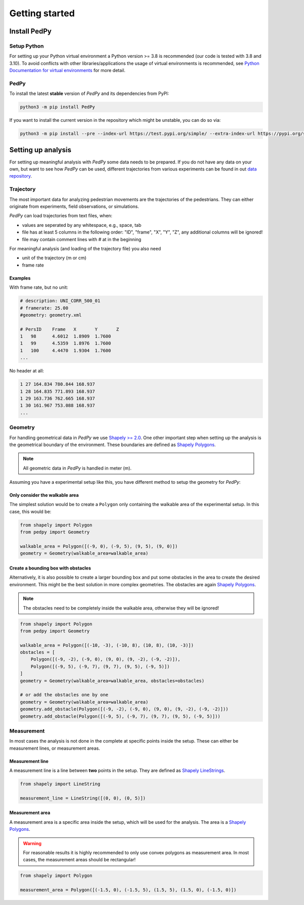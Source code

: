 .. _getting_started:

===============
Getting started
===============

Install PedPy
=============

Setup Python
------------
For setting up your Python virtual environment a Python version >= 3.8 is recommended (our code is tested with 3.8 and 3.10).
To avoid conflicts with other libraries/applications the usage of virtual environments is recommended, see `Python Documentation for virtual environments <https://docs.python.org/3/library/venv.html>`__ for more detail.

PedPy
-----

To install the latest **stable** version of *PedPy* and its dependencies from PyPI:

.. code-block::

    python3 -m pip install PedPy


If you want to install the current version in the repository which might be unstable, you can do so via:

.. code-block::

    python3 -m pip install --pre --index-url https://test.pypi.org/simple/ --extra-index-url https://pypi.org/simple/ PedPy


Setting up analysis
===================

For setting up meaningful analysis with *PedPy* some data needs to be prepared.
If you do not have any data on your own, but want to see how *PedPy* can be used, different trajectories from various experiments can be found in out `data repository <https://ped.fz-juelich.de/da/doku.php>`__.

Trajectory
----------
The most important data for analyzing pedestrian movements are the trajectories of the pedestrians.
They can either originate from experiments, field observations, or simulations.

*PedPy* can load trajectories from text files, when:

- values are seperated by any whitespace, e.g., space, tab
- file has at least 5 columns in the following order: "ID", "frame", "X", "Y", "Z", any additional columns will be ignored!
- file may contain comment lines with `#` at in the beginning

For meaningful analysis (and loading of the trajectory file) you also need

- unit of the trajectory (m or cm)
- frame rate

Examples
^^^^^^^^

With frame rate, but no unit:

.. code-block:: text

    # description: UNI_CORR_500_01
    # framerate: 25.00
    #geometry: geometry.xml

    # PersID	Frame	X	Y	Z
    1	98	4.6012	1.8909	1.7600
    1	99	4.5359	1.8976	1.7600
    1	100	4.4470	1.9304	1.7600
    ...


No header at all:

.. code-block:: text

    1 27 164.834 780.844 168.937
    1 28 164.835 771.893 168.937
    1 29 163.736 762.665 168.937
    1 30 161.967 753.088 168.937
    ...

Geometry
--------

For handling geometrical data in *PedPy* we use `Shapely >= 2.0 <https://shapely.readthedocs.io/en/latest/>`__.
One other important step when setting up the analysis is the geometrical boundary of the environment.
These boundaries are defined as `Shapely Polygons <https://shapely.readthedocs.io/en/latest/manual.html#polygons>`__.

.. note::

    All geometric data in *PedPy* is handled in meter (m).

Assuming you have a experimental setup like this, you have different method to setup the geometry for *PedPy*:

.. figure:: images/geo.png
    :alt: Example geometry


Only consider the walkable area
^^^^^^^^^^^^^^^^^^^^^^^^^^^^^^^

The simplest solution would be to create a ``Polygon`` only containing the walkable area of the experimental setup.
In this case, this would be:

.. code:: python

    from shapely import Polygon
    from pedpy import Geometry

    walkable_area = Polygon([(-9, 0), (-9, 5), (9, 5), (9, 0)])
    geometry = Geometry(walkable_area=walkable_area)

.. figure:: images/geo_walkable_area.png
    :alt: Plot of the geometry using the walkable area as boundary.

Create a bounding box with obstacles
^^^^^^^^^^^^^^^^^^^^^^^^^^^^^^^^^^^^

Alternatively, it is also possible to create a larger bounding box and put some obstacles in the area to create the desired environment.
This might be the best solution in more complex geometries.
The obstacles are again `Shapely Polygons <https://shapely.readthedocs.io/en/latest/manual.html#polygons>`__.

.. note::

    The obstacles need to be completely inside the walkable area, otherwise they will be ignored!

.. code:: python

    from shapely import Polygon
    from pedpy import Geometry

    walkable_area = Polygon([(-10, -3), (-10, 8), (10, 8), (10, -3)])
    obstacles = [
        Polygon([(-9, -2), (-9, 0), (9, 0), (9, -2), (-9, -2)]),
        Polygon([(-9, 5), (-9, 7), (9, 7), (9, 5), (-9, 5)])
    ]
    geometry = Geometry(walkable_area=walkable_area, obstacles=obstacles)

    # or add the obstacles one by one
    geometry = Geometry(walkable_area=walkable_area)
    geometry.add_obstacle(Polygon([(-9, -2), (-9, 0), (9, 0), (9, -2), (-9, -2)]))
    geometry.add_obstacle(Polygon([(-9, 5), (-9, 7), (9, 7), (9, 5), (-9, 5)]))

.. figure:: images/geo_bounding_box.png
    :alt: Plot of the geometry with bounding box and obstacles.

Measurement
-----------

In most cases the analysis is not done in the complete at specific points inside the setup.
These can either be measurement lines, or measurement areas.

Measurement line
^^^^^^^^^^^^^^^^

A measurement line is a line between **two** points in the setup.
They are defined as `Shapely LineStrings <https://shapely.readthedocs.io/en/latest/manual.html#linestrings>`__.

.. code:: python

    from shapely import LineString

    measurement_line = LineString([(0, 0), (0, 5)])

.. figure:: images/ml.png
    :alt: Plot of the geometry with measurement line.

Measurement area
^^^^^^^^^^^^^^^^

A measurement area is a specific area inside the setup, which will be used for the analysis.
The area is a `Shapely Polygons <https://shapely.readthedocs.io/en/latest/manual.html#polygons>`__.

.. warning::

    For reasonable results it is highly recommended to only use convex polygons as measurement area.
    In most cases, the measurement areas should be rectangular!

.. code:: python

    from shapely import Polygon

    measurement_area = Polygon([(-1.5, 0), (-1.5, 5), (1.5, 5), (1.5, 0), (-1.5, 0)])

.. figure:: images/ma.png
    :alt: Plot of the geometry with measurement area.
